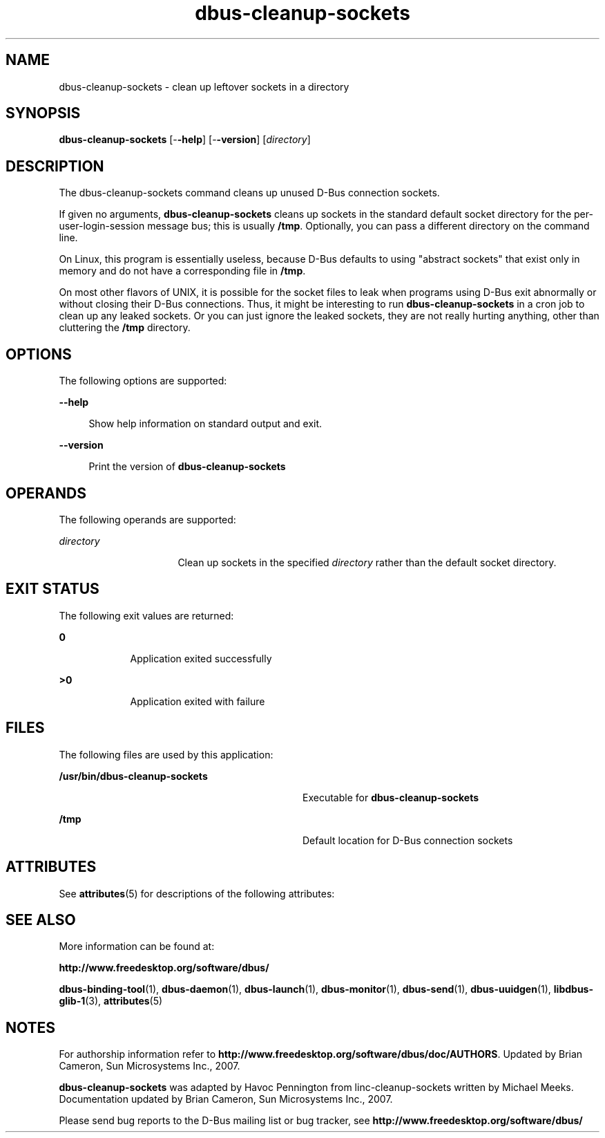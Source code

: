'\" te
.TH dbus-cleanup-sockets 1 "25 Feb 2009" "SunOS 5.11" "User Commands"
.SH "NAME"
dbus-cleanup-sockets \- clean up leftover sockets in a directory
.SH "SYNOPSIS"
.PP
\fBdbus-cleanup-sockets\fR [-\fB-help\fR] [-\fB-version\fR] [\fB\fIdirectory\fR\fR]
.SH "DESCRIPTION"
.PP
The dbus-cleanup-sockets command cleans up unused D\-Bus connection sockets\&.
.PP
If given no arguments, \fBdbus-cleanup-sockets\fR cleans up sockets in the
standard default socket directory for the per-user-login-session message bus;
this is usually \fB/tmp\fR\&.  Optionally, you can pass a
different directory on the command line\&.
.PP
On Linux, this program is essentially useless, because D\-Bus defaults to using
"abstract sockets" that exist only in memory and do not have a
corresponding file in \fB/tmp\fR\&.
.PP
On most other flavors of UNIX, it is possible for the socket files to leak when
programs using D\-Bus exit abnormally or without closing their D\-Bus
connections\&. Thus, it might be interesting to run \fBdbus-cleanup-sockets\fR in a
cron job to clean up any leaked sockets\&.  Or you can just ignore the leaked
sockets, they are not really hurting anything, other than cluttering the
\fB/tmp\fR directory\&.
.SH "OPTIONS"
.PP
The following options are supported:
.sp
.ne 2
.mk
\fB-\fB-help\fR\fR
.sp .6
.in +4
Show help information on standard output and exit\&.
.sp
.sp 1
.in -4
.sp
.ne 2
.mk
\fB-\fB-version\fR\fR
.sp .6
.in +4
Print the version of \fBdbus-cleanup-sockets\fR
.sp
.sp 1
.in -4
.SH "OPERANDS"
.PP
The following operands are supported:
.sp
.ne 2
.mk
\fB\fB\fIdirectory\fR\fR\fR
.in +16n
.rt
Clean up sockets in the specified \fIdirectory\fR
rather than the default socket directory\&.
.sp
.sp 1
.in -16n
.SH "EXIT STATUS"
.PP
The following exit values are returned:
.sp
.ne 2
.mk
\fB\fB0\fR\fR
.in +9n
.rt
Application exited successfully
.sp
.sp 1
.in -9n
.sp
.ne 2
.mk
\fB\fB>0\fR\fR
.in +9n
.rt
Application exited with failure
.sp
.sp 1
.in -9n
.SH "FILES"
.PP
The following files are used by this application:
.sp
.ne 2
.mk
\fB\fB/usr/bin/dbus-cleanup-sockets\fR\fR
.in +32n
.rt
Executable for \fBdbus-cleanup-sockets\fR
.sp
.sp 1
.in -32n
.sp
.ne 2
.mk
\fB\fB/tmp\fR\fR
.in +32n
.rt
Default location for D\-Bus connection sockets
.sp
.sp 1
.in -32n
.SH "ATTRIBUTES"
.PP
See
\fBattributes\fR(5)
for descriptions of the following attributes:
.sp
.TS
tab() allbox;
cw(2.750000i)| cw(2.750000i)
lw(2.750000i)| lw(2.750000i).
ATTRIBUTE TYPEATTRIBUTE VALUE
Availabilitysystem/library/dbus
Interface stabilityVolatile
.TE
.sp
.SH "SEE ALSO"
.PP
More information can be found at:
.PP
\fBhttp://www\&.freedesktop\&.org/software/dbus/\fR
.PP
\fBdbus-binding-tool\fR(1),
\fBdbus-daemon\fR(1),
\fBdbus-launch\fR(1),
\fBdbus-monitor\fR(1),
\fBdbus-send\fR(1),
\fBdbus-uuidgen\fR(1),
\fBlibdbus-glib-1\fR(3),
\fBattributes\fR(5)
.SH "NOTES"
.PP
For authorship information refer to
\fBhttp://www\&.freedesktop\&.org/software/dbus/doc/AUTHORS\fR\&.
Updated by Brian Cameron, Sun Microsystems Inc\&., 2007\&.
.PP
\fBdbus-cleanup-sockets\fR was adapted by Havoc Pennington from 
linc-cleanup-sockets written by Michael Meeks\&.  Documentation updated by Brian
Cameron, Sun Microsystems Inc\&., 2007\&.
.PP
Please send bug reports to the D\-Bus mailing list or bug
tracker, see
\fBhttp://www\&.freedesktop\&.org/software/dbus/\fR
...\" created by instant / solbook-to-man, Thu 20 Mar 2014, 02:30
...\" LSARC 2006/368 D-BUS Message Bus System 
